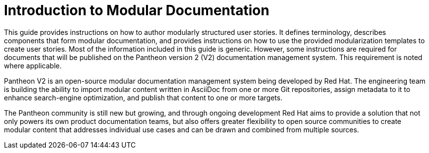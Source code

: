[id="introduction_{context}"]
= Introduction to Modular Documentation

This guide provides instructions on how to author modularly structured user stories. It defines terminology, describes components that form modular documentation, and provides instructions on how to use the provided modularization templates to create user stories. Most of the information included in this guide is generic. However, some instructions are required for documents that will be published on the Pantheon version 2 (V2) documentation management system. This requirement is noted where applicable.

Pantheon V2 is an open-source modular documentation management system being developed by Red Hat. The engineering team is building the ability to import modular content written in AsciiDoc from one or more Git repositories, assign metadata to it to enhance search-engine optimization, and publish that content to one or more targets.

The Pantheon community is still new but growing, and through ongoing development Red Hat aims to provide a solution that not only powers its own product documentation teams, but also offers greater flexibility to open source communities to create modular content that addresses individual use cases and can be drawn and combined from multiple sources.
